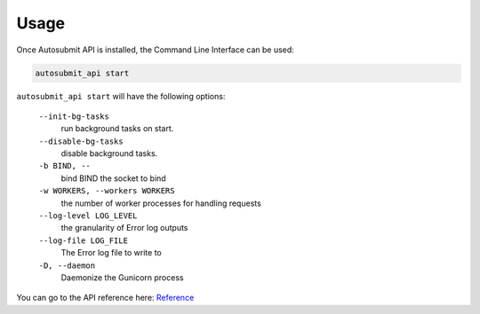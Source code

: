 .. _usage:

##############
Usage
##############

Once Autosubmit API is installed, the Command Line Interface can be used:

.. code-block:: bash

    autosubmit_api start

``autosubmit_api start`` will have the following options:
    
  ``--init-bg-tasks``
    run background tasks on start.
  ``--disable-bg-tasks``
    disable background tasks.
  ``-b BIND, --``
    bind BIND  the socket to bind
  ``-w WORKERS, --workers WORKERS``
    the number of worker processes for handling requests
  ``--log-level LOG_LEVEL``
    the granularity of Error log outputs
  ``--log-file LOG_FILE``
    The Error log file to write to
  ``-D, --daemon``
    Daemonize the Gunicorn process


You can go to the API reference here: `Reference <../api.html>`_